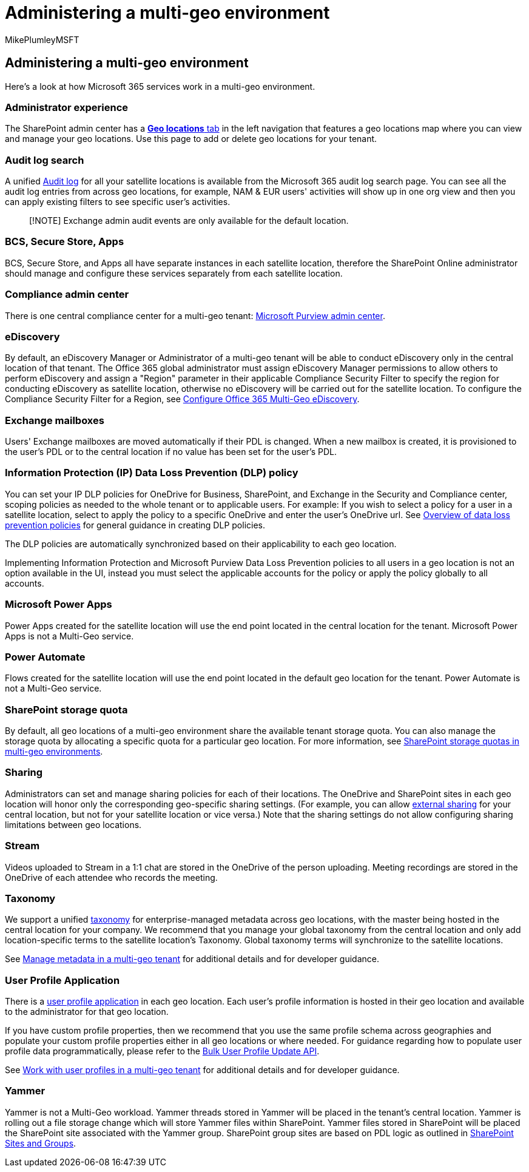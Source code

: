 = Administering a multi-geo environment
:audience: ITPro
:author: MikePlumleyMSFT
:description: Admins can learn about how to administer SharePoint and OneDrive services in a multi-geo environment.
:f1.keywords: ["NOCSH"]
:manager: pamgreen
:ms.author: mikeplum
:ms.collection: ["Strat_SP_gtc", "SPO_Content"]
:ms.custom: ["seo-marvel-apr2020", "admindeeplinkSPO"]
:ms.localizationpriority: medium
:ms.reviewer: adwood
:ms.service: microsoft-365-enterprise
:ms.topic: article

== Administering a multi-geo environment

Here's a look at how Microsoft 365 services work in a multi-geo environment.

=== Administrator experience

The SharePoint admin center has a https://go.microsoft.com/fwlink/?linkid=2185076[*Geo locations* tab] in the left navigation that features a geo locations map where you can view and manage your geo locations.
Use this page to add or delete geo locations for your tenant.

=== Audit log search

A unified https://support.office.com/article/0d4d0f35-390b-4518-800e-0c7ec95e946c[Audit log] for all your satellite locations is available from the Microsoft 365 audit log search page.
You can see all the audit log entries from across geo locations, for example, NAM & EUR users' activities will show up in one org view and then you can apply existing filters to see specific user's activities.

____
[!NOTE] Exchange admin audit events are only available for the default location.
____

=== BCS, Secure Store, Apps

BCS, Secure Store, and Apps all have separate instances in each satellite location, therefore the SharePoint Online administrator should manage and configure these services separately from each satellite location.

=== Compliance admin center

There is one central compliance center for a multi-geo tenant: https://compliance.microsoft.com/[Microsoft Purview admin center].

=== eDiscovery

By default, an eDiscovery Manager or Administrator of a multi-geo tenant will be able to conduct eDiscovery only in the central location of that tenant.
The Office 365 global administrator must assign eDiscovery Manager permissions to allow others to perform eDiscovery and assign a "Region" parameter in their applicable Compliance Security Filter to specify the region for conducting eDiscovery as satellite location, otherwise no eDiscovery will be carried out for the satellite location.
To configure the Compliance Security Filter for a Region, see xref:multi-geo-ediscovery-configuration.adoc[Configure Office 365 Multi-Geo eDiscovery].

=== Exchange mailboxes

Users' Exchange mailboxes are moved automatically if their PDL is changed.
When a new mailbox is created, it is provisioned to the user's PDL or to the central location if no value has been set for the user's PDL.

=== Information Protection (IP) Data Loss Prevention (DLP) policy

You can set your IP DLP policies for OneDrive for Business, SharePoint, and Exchange in the Security and Compliance center, scoping policies as needed to the whole tenant or to applicable users.
For example: If you wish to select a policy for a user in a satellite location, select to apply the policy to a specific OneDrive and enter the user's OneDrive url.
See https://support.office.com/article/1966b2a7-d1e2-4d92-ab61-42efbb137f5e[Overview of data loss prevention policies] for general guidance in creating DLP policies.

The DLP policies are automatically synchronized based on their applicability to each geo location.

Implementing Information Protection and Microsoft Purview Data Loss Prevention policies to all users in a geo location is not an option available in the UI, instead you must select the applicable accounts for the policy or apply the policy globally to all accounts.

=== Microsoft Power Apps

Power Apps created for the satellite location will use the end point located in the central location for the tenant.
Microsoft Power Apps is not a Multi-Geo service.

=== Power Automate

Flows created for the satellite location will use the end point located in the default geo location for the tenant.
Power Automate is not a Multi-Geo service.

=== SharePoint storage quota

By default, all geo locations of a multi-geo environment share the available tenant storage quota.
You can also manage the storage quota by allocating a specific quota for a particular geo location.
For more information, see xref:sharepoint-multi-geo-storage-quota.adoc[SharePoint storage quotas in multi-geo environments].

=== Sharing

Administrators can set and manage sharing policies for each of their locations.
The OneDrive and SharePoint sites in each geo location will honor only the corresponding geo-specific sharing settings.
(For example, you can allow https://support.office.com/article/C8A462EB-0723-4B0B-8D0A-70FEAFE4BE85[external sharing] for your central location, but not for your satellite location or vice versa.) Note that the sharing settings do not allow configuring sharing limitations between geo locations.

=== Stream

Videos uploaded to Stream in a 1:1 chat are stored in the OneDrive of the person uploading.
Meeting recordings are stored in the OneDrive of each attendee who records the meeting.

=== Taxonomy

We support a unified link:/sharepoint/managed-metadata[taxonomy] for enterprise-managed metadata across geo locations, with the master being hosted in the central location for your company.
We recommend that you manage your global taxonomy from the central location and only add location-specific terms to the satellite location's Taxonomy.
Global taxonomy terms will synchronize to the satellite locations.

See link:/sharepoint/dev/solution-guidance/multigeo-managedmetadata[Manage metadata in a multi-geo tenant] for additional details and for developer guidance.

=== User Profile Application

There is a link:/sharepoint/manage-user-profiles[user profile application] in each geo location.
Each user's profile information is hosted in their geo location and available to the administrator for that geo location.

If you have custom profile properties, then we recommend that you use the same profile schema across geographies and populate your custom profile properties either in all geo locations or where needed.
For guidance regarding how to populate user profile data programmatically, please refer to the link:/sharepoint/dev/solution-guidance/bulk-user-profile-update-api-for-sharepoint-online[Bulk User Profile Update API].

See link:/sharepoint/dev/solution-guidance/multigeo-userprofileexperience[Work with user profiles in a multi-geo tenant] for additional details and for developer guidance.

=== Yammer

Yammer is not a Multi-Geo workload.
Yammer threads stored in Yammer will be placed in the tenant's central location.
Yammer is rolling out a file storage change which will store Yammer files within SharePoint.
Yammer files stored in SharePoint will be placed the SharePoint site associated with the Yammer group.
SharePoint group sites are based on PDL logic as outlined in link:multi-geo-capabilities-in-onedrive-and-sharepoint-online-in-microsoft-365.md#sharepoint-sites-and-groups[SharePoint Sites and Groups].
